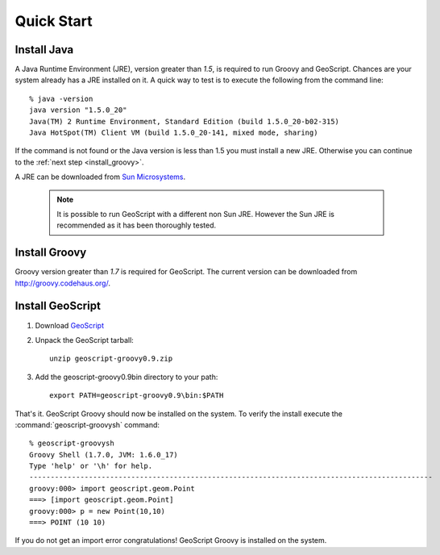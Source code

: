 .. _quickstart:

Quick Start
===========

Install Java
------------

A Java Runtime Environment (JRE), version greater than *1.5*, is required to run Groovy and GeoScript. Chances are your system already has a JRE installed on it. A quick way to test is to execute the following from the command line::

   % java -version
   java version "1.5.0_20"
   Java(TM) 2 Runtime Environment, Standard Edition (build 1.5.0_20-b02-315)
   Java HotSpot(TM) Client VM (build 1.5.0_20-141, mixed mode, sharing)

If the command is not found or the Java version is less than 1.5 you must install a new JRE. Otherwise you can continue to the :ref:`next step <install_groovy>`.

A JRE can be downloaded from `Sun Microsystems <http://java.sun.com/javase/downloads/index.jsp>`_.

  .. note:: It is possible to run GeoScript with a different non Sun JRE. However the Sun JRE is recommended as it has been thoroughly tested.

.. _install_groovy:

Install Groovy
--------------

Groovy version greater than *1.7* is required for GeoScript. The current version can be downloaded from http://groovy.codehaus.org/.

Install GeoScript
-----------------

#. Download `GeoScript <http://github.com/downloads/jericks/geoscript-groovy/geoscript-groovy-0.9.zip>`_

#. Unpack the GeoScript tarball::

     unzip geoscript-groovy0.9.zip

#. Add the geoscript-groovy0.9\bin directory to your path::

     export PATH=geoscript-groovy0.9\bin:$PATH

That's it. GeoScript Groovy should now be installed on the system. To verify the install execute the :command:`geoscript-groovysh` command::

      % geoscript-groovysh
      Groovy Shell (1.7.0, JVM: 1.6.0_17)
      Type 'help' or '\h' for help.
      -----------------------------------------------------------------------------------------------
      groovy:000> import geoscript.geom.Point
      ===> [import geoscript.geom.Point]
      groovy:000> p = new Point(10,10)
      ===> POINT (10 10)

If you do not get an import error congratulations! GeoScript Groovy is installed on the system.
